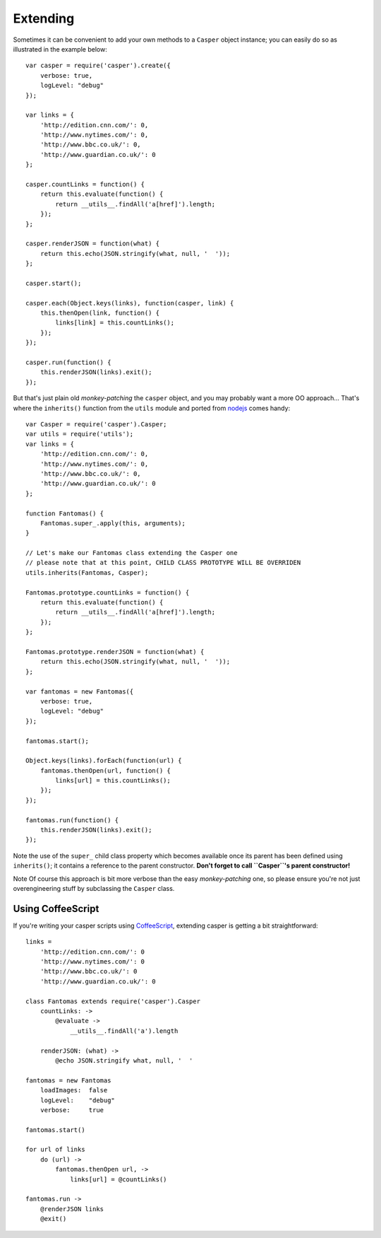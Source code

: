 =========
Extending
=========

Sometimes it can be convenient to add your own methods to a ``Casper``
object instance; you can easily do so as illustrated in the example
below:

::

    var casper = require('casper').create({
        verbose: true,
        logLevel: "debug"
    });

    var links = {
        'http://edition.cnn.com/': 0,
        'http://www.nytimes.com/': 0,
        'http://www.bbc.co.uk/': 0,
        'http://www.guardian.co.uk/': 0
    };

    casper.countLinks = function() {
        return this.evaluate(function() {
            return __utils__.findAll('a[href]').length;
        });
    };

    casper.renderJSON = function(what) {
        return this.echo(JSON.stringify(what, null, '  '));
    };

    casper.start();

    casper.each(Object.keys(links), function(casper, link) {
        this.thenOpen(link, function() {
            links[link] = this.countLinks();
        });
    });

    casper.run(function() {
        this.renderJSON(links).exit();
    });

But that's just plain old *monkey-patching* the ``casper`` object, and
you may probably want a more OO approach… That's where the
``inherits()`` function from the ``utils`` module and ported from
`nodejs <http://nodejs.org/>`_ comes handy:

::

    var Casper = require('casper').Casper;
    var utils = require('utils');
    var links = {
        'http://edition.cnn.com/': 0,
        'http://www.nytimes.com/': 0,
        'http://www.bbc.co.uk/': 0,
        'http://www.guardian.co.uk/': 0
    };

    function Fantomas() {
        Fantomas.super_.apply(this, arguments);
    }

    // Let's make our Fantomas class extending the Casper one
    // please note that at this point, CHILD CLASS PROTOTYPE WILL BE OVERRIDEN
    utils.inherits(Fantomas, Casper);

    Fantomas.prototype.countLinks = function() {
        return this.evaluate(function() {
            return __utils__.findAll('a[href]').length;
        });
    };

    Fantomas.prototype.renderJSON = function(what) {
        return this.echo(JSON.stringify(what, null, '  '));
    };

    var fantomas = new Fantomas({
        verbose: true,
        logLevel: "debug"
    });

    fantomas.start();

    Object.keys(links).forEach(function(url) {
        fantomas.thenOpen(url, function() {
            links[url] = this.countLinks();
        });
    });

    fantomas.run(function() {
        this.renderJSON(links).exit();
    });

Note the use of the ``super_`` child class property which becomes
available once its parent has been defined using ``inherits()``; it
contains a reference to the parent constructor. **Don't forget to call
``Casper``'s parent constructor!**

Note Of course this approach is bit more verbose than the easy
*monkey-patching* one, so please ensure you're not just overengineering
stuff by subclassing the ``Casper`` class.

Using CoffeeScript
~~~~~~~~~~~~~~~~~~

If you're writing your casper scripts using
`CoffeeScript <http://coffeescript.org/>`_, extending casper is getting
a bit straightforward:

::

    links =
        'http://edition.cnn.com/': 0
        'http://www.nytimes.com/': 0
        'http://www.bbc.co.uk/': 0
        'http://www.guardian.co.uk/': 0

    class Fantomas extends require('casper').Casper
        countLinks: ->
            @evaluate ->
                __utils__.findAll('a').length

        renderJSON: (what) ->
            @echo JSON.stringify what, null, '  '

    fantomas = new Fantomas
        loadImages:  false
        logLevel:    "debug"
        verbose:     true

    fantomas.start()

    for url of links
        do (url) ->
            fantomas.thenOpen url, ->
                links[url] = @countLinks()

    fantomas.run ->
        @renderJSON links
        @exit()

